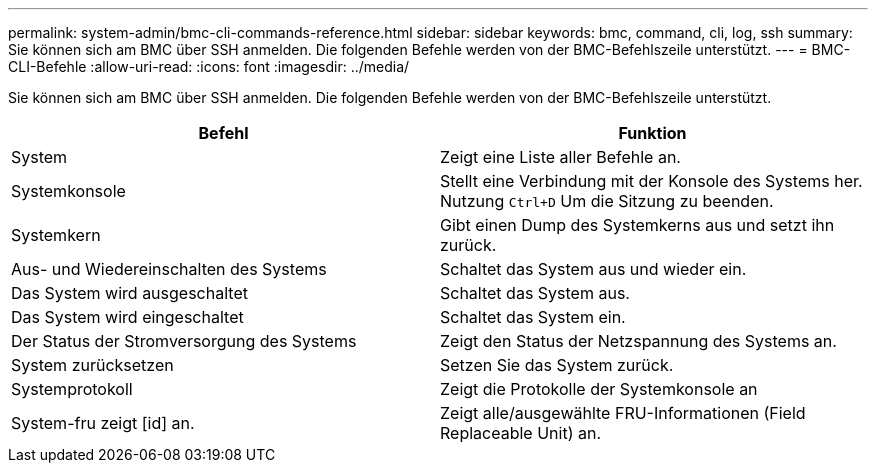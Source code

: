 ---
permalink: system-admin/bmc-cli-commands-reference.html 
sidebar: sidebar 
keywords: bmc, command, cli, log, ssh 
summary: Sie können sich am BMC über SSH anmelden. Die folgenden Befehle werden von der BMC-Befehlszeile unterstützt. 
---
= BMC-CLI-Befehle
:allow-uri-read: 
:icons: font
:imagesdir: ../media/


[role="lead"]
Sie können sich am BMC über SSH anmelden. Die folgenden Befehle werden von der BMC-Befehlszeile unterstützt.

|===
| Befehl | Funktion 


 a| 
System
 a| 
Zeigt eine Liste aller Befehle an.



 a| 
Systemkonsole
 a| 
Stellt eine Verbindung mit der Konsole des Systems her. Nutzung `Ctrl+D` Um die Sitzung zu beenden.



 a| 
Systemkern
 a| 
Gibt einen Dump des Systemkerns aus und setzt ihn zurück.



 a| 
Aus- und Wiedereinschalten des Systems
 a| 
Schaltet das System aus und wieder ein.



 a| 
Das System wird ausgeschaltet
 a| 
Schaltet das System aus.



 a| 
Das System wird eingeschaltet
 a| 
Schaltet das System ein.



 a| 
Der Status der Stromversorgung des Systems
 a| 
Zeigt den Status der Netzspannung des Systems an.



 a| 
System zurücksetzen
 a| 
Setzen Sie das System zurück.



 a| 
Systemprotokoll
 a| 
Zeigt die Protokolle der Systemkonsole an



 a| 
System-fru zeigt [id] an.
 a| 
Zeigt alle/ausgewählte FRU-Informationen (Field Replaceable Unit) an.

|===